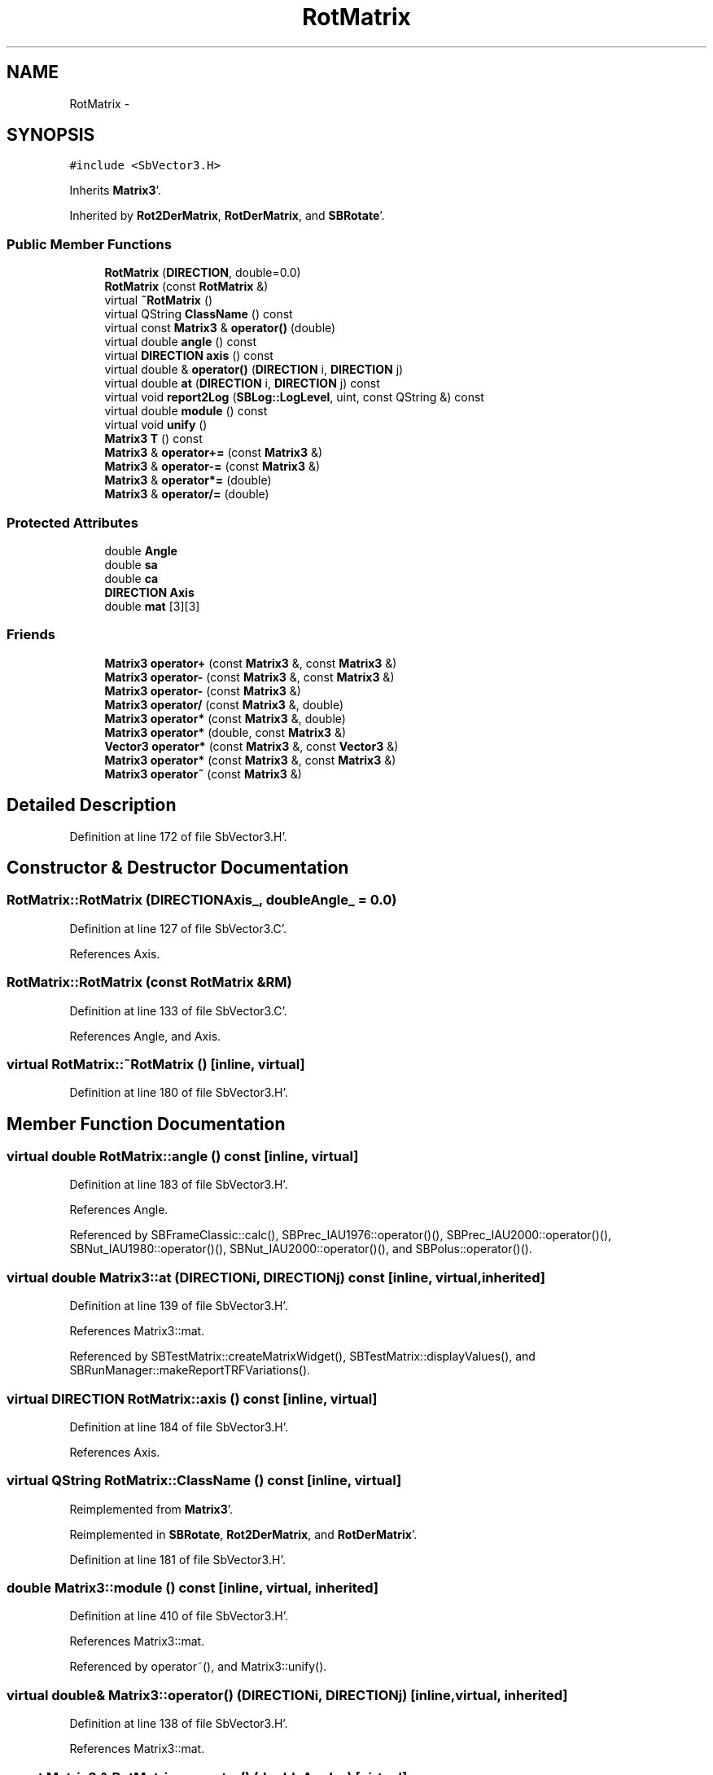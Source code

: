 .TH "RotMatrix" 3 "Mon May 14 2012" "Version 2.0.2" "SteelBreeze Reference Manual" \" -*- nroff -*-
.ad l
.nh
.SH NAME
RotMatrix \- 
.SH SYNOPSIS
.br
.PP
.PP
\fC#include <SbVector3\&.H>\fP
.PP
Inherits \fBMatrix3\fP'\&.
.PP
Inherited by \fBRot2DerMatrix\fP, \fBRotDerMatrix\fP, and \fBSBRotate\fP'\&.
.SS "Public Member Functions"

.in +1c
.ti -1c
.RI "\fBRotMatrix\fP (\fBDIRECTION\fP, double=0\&.0)"
.br
.ti -1c
.RI "\fBRotMatrix\fP (const \fBRotMatrix\fP &)"
.br
.ti -1c
.RI "virtual \fB~RotMatrix\fP ()"
.br
.ti -1c
.RI "virtual QString \fBClassName\fP () const "
.br
.ti -1c
.RI "virtual const \fBMatrix3\fP & \fBoperator()\fP (double)"
.br
.ti -1c
.RI "virtual double \fBangle\fP () const "
.br
.ti -1c
.RI "virtual \fBDIRECTION\fP \fBaxis\fP () const "
.br
.ti -1c
.RI "virtual double & \fBoperator()\fP (\fBDIRECTION\fP i, \fBDIRECTION\fP j)"
.br
.ti -1c
.RI "virtual double \fBat\fP (\fBDIRECTION\fP i, \fBDIRECTION\fP j) const "
.br
.ti -1c
.RI "virtual void \fBreport2Log\fP (\fBSBLog::LogLevel\fP, uint, const QString &) const "
.br
.ti -1c
.RI "virtual double \fBmodule\fP () const "
.br
.ti -1c
.RI "virtual void \fBunify\fP ()"
.br
.ti -1c
.RI "\fBMatrix3\fP \fBT\fP () const "
.br
.ti -1c
.RI "\fBMatrix3\fP & \fBoperator+=\fP (const \fBMatrix3\fP &)"
.br
.ti -1c
.RI "\fBMatrix3\fP & \fBoperator-=\fP (const \fBMatrix3\fP &)"
.br
.ti -1c
.RI "\fBMatrix3\fP & \fBoperator*=\fP (double)"
.br
.ti -1c
.RI "\fBMatrix3\fP & \fBoperator/=\fP (double)"
.br
.in -1c
.SS "Protected Attributes"

.in +1c
.ti -1c
.RI "double \fBAngle\fP"
.br
.ti -1c
.RI "double \fBsa\fP"
.br
.ti -1c
.RI "double \fBca\fP"
.br
.ti -1c
.RI "\fBDIRECTION\fP \fBAxis\fP"
.br
.ti -1c
.RI "double \fBmat\fP [3][3]"
.br
.in -1c
.SS "Friends"

.in +1c
.ti -1c
.RI "\fBMatrix3\fP \fBoperator+\fP (const \fBMatrix3\fP &, const \fBMatrix3\fP &)"
.br
.ti -1c
.RI "\fBMatrix3\fP \fBoperator-\fP (const \fBMatrix3\fP &, const \fBMatrix3\fP &)"
.br
.ti -1c
.RI "\fBMatrix3\fP \fBoperator-\fP (const \fBMatrix3\fP &)"
.br
.ti -1c
.RI "\fBMatrix3\fP \fBoperator/\fP (const \fBMatrix3\fP &, double)"
.br
.ti -1c
.RI "\fBMatrix3\fP \fBoperator*\fP (const \fBMatrix3\fP &, double)"
.br
.ti -1c
.RI "\fBMatrix3\fP \fBoperator*\fP (double, const \fBMatrix3\fP &)"
.br
.ti -1c
.RI "\fBVector3\fP \fBoperator*\fP (const \fBMatrix3\fP &, const \fBVector3\fP &)"
.br
.ti -1c
.RI "\fBMatrix3\fP \fBoperator*\fP (const \fBMatrix3\fP &, const \fBMatrix3\fP &)"
.br
.ti -1c
.RI "\fBMatrix3\fP \fBoperator~\fP (const \fBMatrix3\fP &)"
.br
.in -1c
.SH "Detailed Description"
.PP 
Definition at line 172 of file SbVector3\&.H'\&.
.SH "Constructor & Destructor Documentation"
.PP 
.SS "RotMatrix::RotMatrix (\fBDIRECTION\fPAxis_, doubleAngle_ = \fC0\&.0\fP)"
.PP
Definition at line 127 of file SbVector3\&.C'\&.
.PP
References Axis\&.
.SS "RotMatrix::RotMatrix (const \fBRotMatrix\fP &RM)"
.PP
Definition at line 133 of file SbVector3\&.C'\&.
.PP
References Angle, and Axis\&.
.SS "virtual RotMatrix::~RotMatrix ()\fC [inline, virtual]\fP"
.PP
Definition at line 180 of file SbVector3\&.H'\&.
.SH "Member Function Documentation"
.PP 
.SS "virtual double RotMatrix::angle () const\fC [inline, virtual]\fP"
.PP
Definition at line 183 of file SbVector3\&.H'\&.
.PP
References Angle\&.
.PP
Referenced by SBFrameClassic::calc(), SBPrec_IAU1976::operator()(), SBPrec_IAU2000::operator()(), SBNut_IAU1980::operator()(), SBNut_IAU2000::operator()(), and SBPolus::operator()()\&.
.SS "virtual double Matrix3::at (\fBDIRECTION\fPi, \fBDIRECTION\fPj) const\fC [inline, virtual, inherited]\fP"
.PP
Definition at line 139 of file SbVector3\&.H'\&.
.PP
References Matrix3::mat\&.
.PP
Referenced by SBTestMatrix::createMatrixWidget(), SBTestMatrix::displayValues(), and SBRunManager::makeReportTRFVariations()\&.
.SS "virtual \fBDIRECTION\fP RotMatrix::axis () const\fC [inline, virtual]\fP"
.PP
Definition at line 184 of file SbVector3\&.H'\&.
.PP
References Axis\&.
.SS "virtual QString RotMatrix::ClassName () const\fC [inline, virtual]\fP"
.PP
Reimplemented from \fBMatrix3\fP'\&.
.PP
Reimplemented in \fBSBRotate\fP, \fBRot2DerMatrix\fP, and \fBRotDerMatrix\fP'\&.
.PP
Definition at line 181 of file SbVector3\&.H'\&.
.SS "double Matrix3::module () const\fC [inline, virtual, inherited]\fP"
.PP
Definition at line 410 of file SbVector3\&.H'\&.
.PP
References Matrix3::mat\&.
.PP
Referenced by operator~(), and Matrix3::unify()\&.
.SS "virtual double& Matrix3::operator() (\fBDIRECTION\fPi, \fBDIRECTION\fPj)\fC [inline, virtual, inherited]\fP"
.PP
Definition at line 138 of file SbVector3\&.H'\&.
.PP
References Matrix3::mat\&.
.SS "const \fBMatrix3\fP & RotMatrix::operator() (doubleAngle_)\fC [virtual]\fP"
.PP
Reimplemented in \fBRot2DerMatrix\fP, and \fBRotDerMatrix\fP'\&.
.PP
Definition at line 139 of file SbVector3\&.C'\&.
.PP
References Angle, Axis, ca, Matrix3::mat, sa, X_AXIS, Y_AXIS, and Z_AXIS\&.
.SS "\fBMatrix3\fP & Matrix3::operator*= (doublev)\fC [inline, inherited]\fP"
.PP
Definition at line 394 of file SbVector3\&.H'\&.
.PP
References Matrix3::mat\&.
.SS "\fBMatrix3\fP & Matrix3::operator+= (const \fBMatrix3\fP &M)\fC [inline, inherited]\fP"
.PP
Definition at line 378 of file SbVector3\&.H'\&.
.PP
References Matrix3::mat\&.
.SS "\fBMatrix3\fP & Matrix3::operator-= (const \fBMatrix3\fP &M)\fC [inline, inherited]\fP"
.PP
Definition at line 386 of file SbVector3\&.H'\&.
.PP
References Matrix3::mat\&.
.SS "\fBMatrix3\fP & Matrix3::operator/= (doublev)\fC [inline, inherited]\fP"
.PP
Definition at line 402 of file SbVector3\&.H'\&.
.PP
References Matrix3::mat\&.
.PP
Referenced by Matrix3::unify()\&.
.SS "void Matrix3::report2Log (\fBSBLog::LogLevel\fPLev, uintFac, const QString &Pref) const\fC [virtual, inherited]\fP"
.PP
Definition at line 76 of file SbVector3\&.C'\&.
.PP
References Log, Matrix3::mat, and SBLog::write()\&.
.PP
Referenced by SBFrameClassic::calc(), SBSolidTideLd::operator()(), SBPrec_IAU1976::operator()(), SBPrec_IAU2000::operator()(), SBNut_IAU1980::operator()(), SBNut_IAU2000::operator()(), and SBPolus::operator()()\&.
.SS "\fBMatrix3\fP Matrix3::T () const\fC [inline, inherited]\fP"Returns transposed matrix (original matrix does'n change)'\&. 
.PP
Definition at line 418 of file SbVector3\&.H'\&.
.PP
References Matrix3::mat, and Matrix3::Matrix3()\&.
.PP
Referenced by SBDelay::calcDerivatives()\&.
.SS "virtual void Matrix3::unify ()\fC [inline, virtual, inherited]\fP"
.PP
Definition at line 142 of file SbVector3\&.H'\&.
.PP
References Matrix3::module(), and Matrix3::operator/=()\&.
.SH "Friends And Related Function Documentation"
.PP 
.SS "\fBMatrix3\fP operator* (const \fBMatrix3\fP &M1, doublev2)\fC [friend, inherited]\fP"
.PP
Definition at line 493 of file SbVector3\&.H'\&.
.SS "\fBMatrix3\fP operator* (doublev1, const \fBMatrix3\fP &M2)\fC [friend, inherited]\fP"
.PP
Definition at line 502 of file SbVector3\&.H'\&.
.SS "\fBVector3\fP operator* (const \fBMatrix3\fP &, const \fBVector3\fP &)\fC [friend, inherited]\fP"
.SS "\fBMatrix3\fP operator* (const \fBMatrix3\fP &M1, const \fBMatrix3\fP &M2)\fC [friend, inherited]\fP"
.PP
Definition at line 59 of file SbVector3\&.C'\&.
.SS "\fBMatrix3\fP operator+ (const \fBMatrix3\fP &M1, const \fBMatrix3\fP &M2)\fC [friend, inherited]\fP"
.PP
Definition at line 450 of file SbVector3\&.H'\&.
.SS "\fBMatrix3\fP operator- (const \fBMatrix3\fP &M1, const \fBMatrix3\fP &M2)\fC [friend, inherited]\fP"
.PP
Definition at line 467 of file SbVector3\&.H'\&.
.SS "\fBMatrix3\fP operator- (const \fBMatrix3\fP &M1)\fC [friend, inherited]\fP"
.PP
Definition at line 433 of file SbVector3\&.H'\&.
.SS "\fBMatrix3\fP operator/ (const \fBMatrix3\fP &M1, doublev2)\fC [friend, inherited]\fP"
.PP
Definition at line 484 of file SbVector3\&.H'\&.
.SS "\fBMatrix3\fP operator~ (const \fBMatrix3\fP &M1)\fC [friend, inherited]\fP"Returns inversed matrix: A*~A=~A*A=1 (original matrix does'n change)'\&. 
.PP
Definition at line 95 of file SbVector3\&.C'\&.
.SH "Member Data Documentation"
.PP 
.SS "double \fBRotMatrix::Angle\fP\fC [protected]\fP"
.PP
Definition at line 175 of file SbVector3\&.H'\&.
.PP
Referenced by angle(), operator()(), RotDerMatrix::operator()(), Rot2DerMatrix::operator()(), and RotMatrix()\&.
.SS "\fBDIRECTION\fP \fBRotMatrix::Axis\fP\fC [protected]\fP"
.PP
Definition at line 176 of file SbVector3\&.H'\&.
.PP
Referenced by axis(), operator()(), RotDerMatrix::operator()(), Rot2DerMatrix::operator()(), and RotMatrix()\&.
.SS "double \fBRotMatrix::ca\fP\fC [protected]\fP"
.PP
Definition at line 175 of file SbVector3\&.H'\&.
.PP
Referenced by operator()(), RotDerMatrix::operator()(), and Rot2DerMatrix::operator()()\&.
.SS "double \fBMatrix3::mat\fP[3][3]\fC [protected, inherited]\fP"
.PP
Definition at line 120 of file SbVector3\&.H'\&.
.PP
Referenced by Matrix3::at(), Matrix3::Matrix3(), Matrix3::module(), Matrix3::operator()(), operator()(), RotDerMatrix::operator()(), Rot2DerMatrix::operator()(), SBNut_IAU1980::operator()(), SBNut_IAU2000::operator()(), operator*(), Matrix3::operator*=(), operator+(), Matrix3::operator+=(), operator-(), Matrix3::operator-=(), operator/(), Matrix3::operator/=(), Matrix3::operator=(), operator~(), Matrix3::report2Log(), and Matrix3::T()\&.
.SS "double \fBRotMatrix::sa\fP\fC [protected]\fP"
.PP
Definition at line 175 of file SbVector3\&.H'\&.
.PP
Referenced by operator()(), RotDerMatrix::operator()(), and Rot2DerMatrix::operator()()\&.

.SH "Author"
.PP 
Generated automatically by Doxygen for SteelBreeze Reference Manual from the source code'\&.
